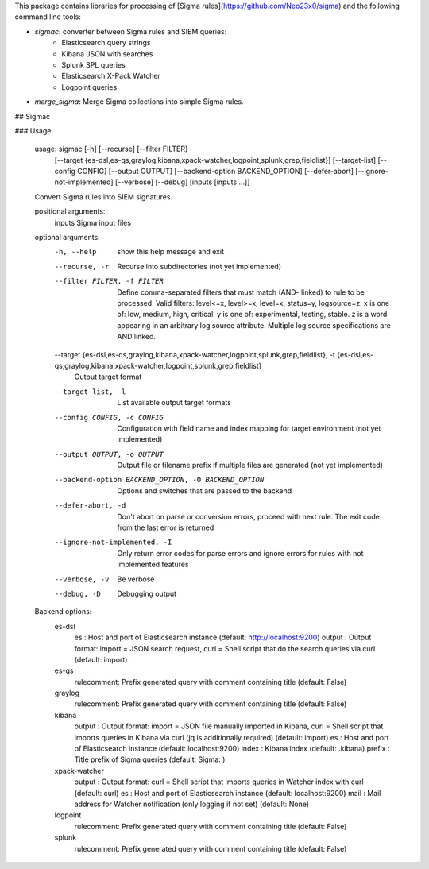This package contains libraries for processing of [Sigma rules](https://github.com/Neo23x0/sigma) and the following
command line tools:

* *sigmac*: converter between Sigma rules and SIEM queries:
    * Elasticsearch query strings
    * Kibana JSON with searches
    * Splunk SPL queries
    * Elasticsearch X-Pack Watcher
    * Logpoint queries
* *merge_sigma*: Merge Sigma collections into simple Sigma rules.

## Sigmac

### Usage

      usage: sigmac [-h] [--recurse] [--filter FILTER]
                    [--target {es-dsl,es-qs,graylog,kibana,xpack-watcher,logpoint,splunk,grep,fieldlist}]
                    [--target-list] [--config CONFIG] [--output OUTPUT]
                    [--backend-option BACKEND_OPTION] [--defer-abort]
                    [--ignore-not-implemented] [--verbose] [--debug]
                    [inputs [inputs ...]]

      Convert Sigma rules into SIEM signatures.

      positional arguments:
        inputs                Sigma input files

      optional arguments:
        -h, --help            show this help message and exit
        --recurse, -r         Recurse into subdirectories (not yet implemented)
        --filter FILTER, -f FILTER
                              Define comma-separated filters that must match (AND-
                              linked) to rule to be processed. Valid filters:
                              level<=x, level>=x, level=x, status=y, logsource=z. x
                              is one of: low, medium, high, critical. y is one of:
                              experimental, testing, stable. z is a word appearing
                              in an arbitrary log source attribute. Multiple log
                              source specifications are AND linked.
        --target {es-dsl,es-qs,graylog,kibana,xpack-watcher,logpoint,splunk,grep,fieldlist}, -t {es-dsl,es-qs,graylog,kibana,xpack-watcher,logpoint,splunk,grep,fieldlist}
                              Output target format
        --target-list, -l     List available output target formats
        --config CONFIG, -c CONFIG
                              Configuration with field name and index mapping for
                              target environment (not yet implemented)
        --output OUTPUT, -o OUTPUT
                              Output file or filename prefix if multiple files are
                              generated (not yet implemented)
        --backend-option BACKEND_OPTION, -O BACKEND_OPTION
                              Options and switches that are passed to the backend
        --defer-abort, -d     Don't abort on parse or conversion errors, proceed
                              with next rule. The exit code from the last error is
                              returned
        --ignore-not-implemented, -I
                              Only return error codes for parse errors and ignore
                              errors for rules with not implemented features
        --verbose, -v         Be verbose
        --debug, -D           Debugging output

      Backend options:
        es-dsl
          es        : Host and port of Elasticsearch instance (default: http://localhost:9200)
          output    : Output format: import = JSON search request, curl = Shell script that do the search queries via curl (default: import)
        es-qs
          rulecomment: Prefix generated query with comment containing title (default: False)
        graylog
          rulecomment: Prefix generated query with comment containing title (default: False)
        kibana
          output    : Output format: import = JSON file manually imported in Kibana, curl = Shell script that imports queries in Kibana via curl (jq is additionally required) (default: import)
          es        : Host and port of Elasticsearch instance (default: localhost:9200)
          index     : Kibana index (default: .kibana)
          prefix    : Title prefix of Sigma queries (default: Sigma: )
        xpack-watcher
          output    : Output format: curl = Shell script that imports queries in Watcher index with curl (default: curl)
          es        : Host and port of Elasticsearch instance (default: localhost:9200)
          mail      : Mail address for Watcher notification (only logging if not set) (default: None)
        logpoint
          rulecomment: Prefix generated query with comment containing title (default: False)
        splunk
          rulecomment: Prefix generated query with comment containing title (default: False)


